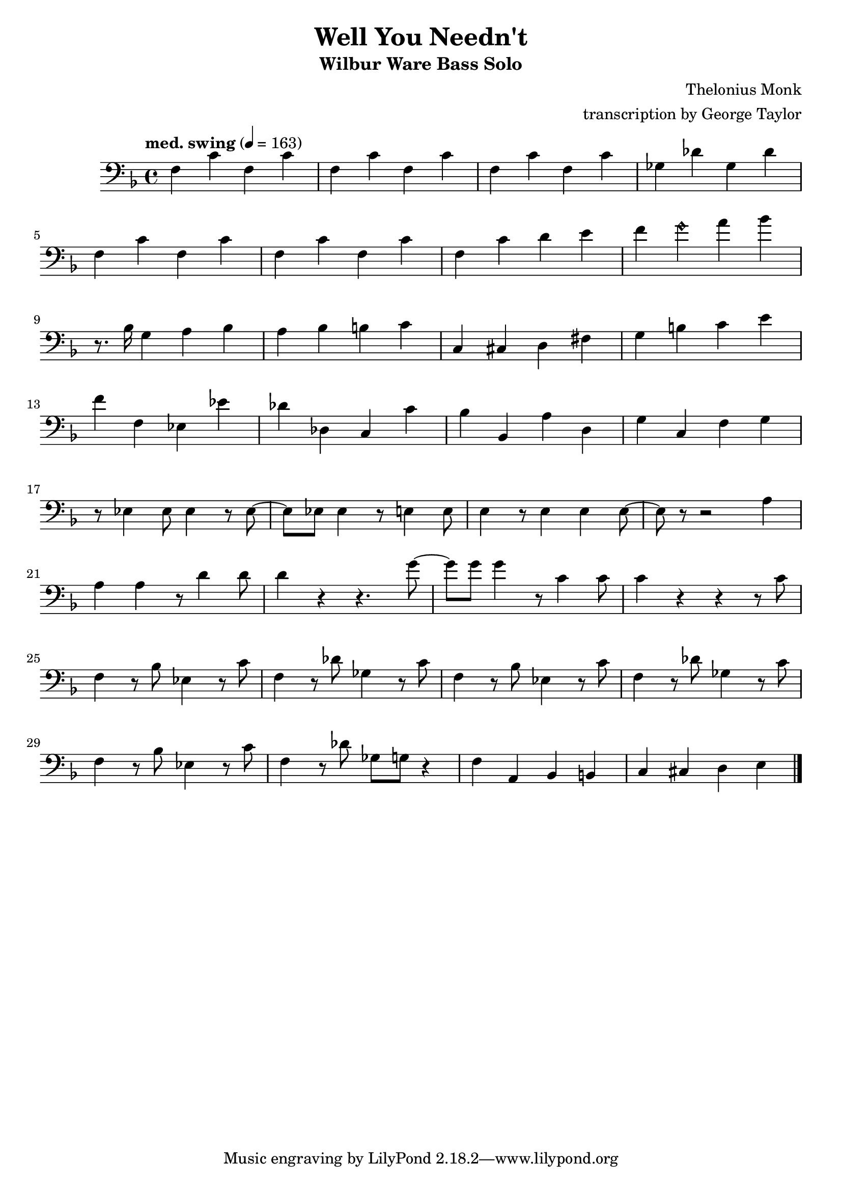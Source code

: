 \version "2.18.2"

\header {
        % The following fields are centered
        % dedication = "Dedication"
        title = "Well You Needn't" 
        subtitle = "Wilbur Ware Bass Solo" 
        % subsubtitle = "Subsubtitle"
        % The following fields are evenly spread on one line
        % the field "instrument" also appears on following pages
        % instrument = \markup \with-color #green "Instrument"
        % poet = "Poet"
        composer = "Thelonius Monk"
        % The following fields are placed at opposite ends of the same line
        % meter = "Meter"
        arranger = "transcription by George Taylor"
        % The following fields are centered at the bottom
        tagline = "Music engraving by LilyPond 2.18.2—www.lilypond.org" % tagline at bottom of last page
        copyright = "" % copyright goes at the bottom of the first page
}

\score {
\relative c'
{
  \clef bass
  \key f \major
  \time 4/4
  \tempo "med. swing" 4 = 163

  \break
  \break

  f,4 c' f, c' |   
  f,4 c' f, c' |   
  f,4 c' f, c' |   
  ges4 des' ges, des' |   
  \break

  f,4 c' f, c' |   
  f,4 c' f, c' |   
  f,4 c' d  e |   
  f4 \harmonicsOn g4 \harmonicsOff a4 bes4 |   
  \break

  % \tuplet 3/2 {r4 bes,8} g4 a bes | 
  r8. bes,16 g4 a bes | 
  a4 bes b c | 
  c,4 cis d fis |
  g4 b c e |
  \break

  f4 f, ees ees' |
  des des, c c' |
  bes bes, a' d, |
  g c, f g |
  \break

  % bar 17
  r8 ees4 ees8 ees4 r8 ees8~ |
  ees8 ees8 ees4 r8 e4 e8 |
  e4 r8 e4 e4 e8~ |
  e8 r8 r2 a4 |
  \break

  % bar 21
  a4 a4 r8 d4 d8 |
  d4 r4 r4. g8~ |
  g8 g8 g4 r8 c,4 c8 |
  c4 r4 r4 r8 c8 | 
  \break

  % bar 25
  f,4 r8 bes8 ees,4 r8 c'8 |
  f,4 r8 des'8 ges,4 r8 c8 |
  f,4 r8 bes8 ees,4 r8 c'8 |
  f,4 r8 des'8 ges,4 r8 c8 |
  \break

  % bar 29
  f,4 r8 bes8 ees,4 r8 c'8 |
  f,4 r8 des'8 ges,8 g8 r4 |
  f4 a,4 bes4 b4 |
  c4 cis4 d4 e4 |
  \break
  \bar "|."
}
        \layout { }
        \midi { }
}
